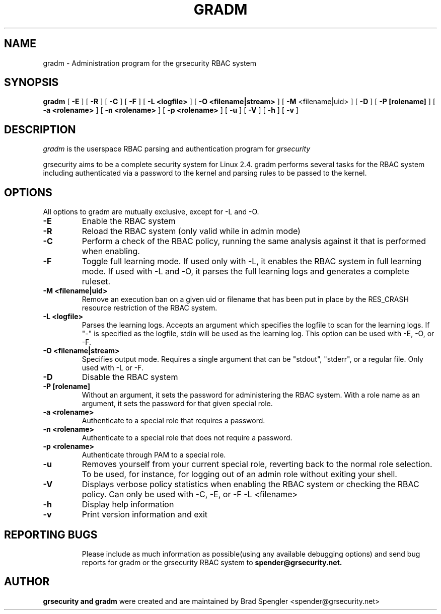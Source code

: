 .TH GRADM 8 
.SH NAME
gradm \- Administration program for the grsecurity RBAC system
.SH SYNOPSIS
.B gradm
[
.B \-E 
]
[
.B \-R
]
[
.B \-C
]
[
.B \-F
]
[
.B \-L <logfile>
]
[
.B \-O <filename|stream>
]
[
.B \-M
<filename|uid>
]
[
.B \-D 
]
[
.B \-P [rolename]
]
[
.B \-a <rolename>
]
[
.B \-n <rolename>
]
[
.B \-p <rolename>
]
[
.B \-u
]
[
.B \-V
]
[
.B \-h
]
[
.B \-v
]

.SH DESCRIPTION

.I gradm
is the userspace RBAC parsing and authentication program for
.I grsecurity

grsecurity aims to be a complete security system for Linux 2.4.  gradm 
performs several tasks for the RBAC system including authenticated via a 
password to the kernel and parsing rules to be passed to the kernel.

.SH OPTIONS
.TP

All options to gradm are mutually exclusive, except for -L and -O.
.TP
.B \-E
Enable the RBAC system
.TP

.B \-R
Reload the RBAC system (only valid while in admin mode)
.TP

.B \-C
Perform a check of the RBAC policy, running the same analysis
against it that is performed when enabling.
.TP

.B \-F
Toggle full learning mode.
If used only with -L, it enables the RBAC system in full learning
mode.
If used with -L and -O, it parses the full learning logs and
generates a complete ruleset.
.TP

.B \-M <filename|uid>
Remove an execution ban on a given uid or filename that has been
put in place by the RES_CRASH resource restriction of the RBAC system.
.TP

.B \-L <logfile>
Parses the learning logs.  Accepts an argument which
specifies the logfile to scan for the learning logs.
If "-" is specified as the logfile, stdin will be used
as the learning log.
This option can be used with -E, -O, or -F.
.TP

.B \-O <filename|stream>
Specifies output mode.  Requires a single argument that can be
"stdout", "stderr", or a regular file.  Only used with -L or -F.
.TP

.B \-D
Disable the RBAC system
.TP

.B \-P [rolename]
Without an argument, it sets the password for administering
the RBAC system.  With a role name as an argument, it sets
the password for that given special role.
.TP

.B \-a <rolename>
Authenticate to a special role that requires a password.
.TP

.B \-n <rolename>
Authenticate to a special role that does not require a password.
.TP

.B \-p <rolename>
Authenticate through PAM to a special role.
.TP

.B \-u
Removes yourself from your current special role, reverting back
to the normal role selection.  To be used, for instance, for logging
out of an admin role without exiting your shell.
.TP

.B \-V
Displays verbose policy statistics when enabling the RBAC system
or checking the RBAC policy.
Can only be used with -C, -E, or -F -L <filename>
.TP

.B \-h
Display help information
.TP

.B \-v
Print version information and exit
.TP

.BR

.SH REPORTING BUGS
Please include as much information as possible(using any available debugging 
options) and send bug reports for gradm or the grsecurity RBAC system 
to 
.B spender@grsecurity.net.

.SH AUTHOR
.B grsecurity and gradm
were created and are maintained by Brad Spengler <spender@grsecurity.net>
